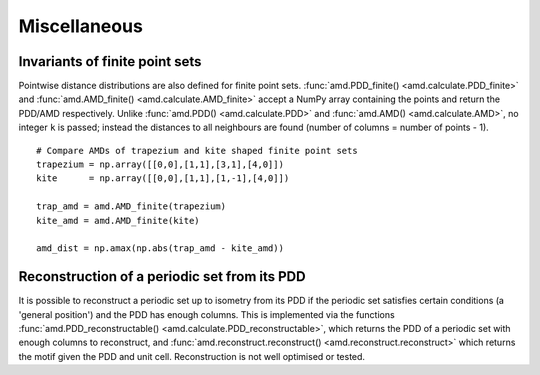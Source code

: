 Miscellaneous
=============

Invariants of finite point sets
-------------------------------
Pointwise distance distributions are also defined for finite point sets. :func:`amd.PDD_finite() <amd.calculate.PDD_finite>`
and :func:`amd.AMD_finite() <amd.calculate.AMD_finite>` accept a NumPy array containing the points and return the PDD/AMD respectively. 
Unlike :func:`amd.PDD() <amd.calculate.PDD>` and :func:`amd.AMD() <amd.calculate.AMD>`, no integer ``k`` is passed; instead the distances to all
neighbours are found (number of columns = number of points - 1).

::

    # Compare AMDs of trapezium and kite shaped finite point sets
    trapezium = np.array([[0,0],[1,1],[3,1],[4,0]])
    kite      = np.array([[0,0],[1,1],[1,-1],[4,0]])

    trap_amd = amd.AMD_finite(trapezium)
    kite_amd = amd.AMD_finite(kite)

    amd_dist = np.amax(np.abs(trap_amd - kite_amd))

Reconstruction of a periodic set from its PDD
---------------------------------------------
It is possible to reconstruct a periodic set up to isometry from its PDD if the periodic set
satisfies certain conditions (a 'general position') and the PDD has enough columns. This is 
implemented via the functions :func:`amd.PDD_reconstructable() <amd.calculate.PDD_reconstructable>`,
which returns the PDD of a periodic set with enough columns to reconstruct, and
:func:`amd.reconstruct.reconstruct() <amd.reconstruct.reconstruct>` which returns 
the motif given the PDD and unit cell. Reconstruction is not well optimised or tested.
